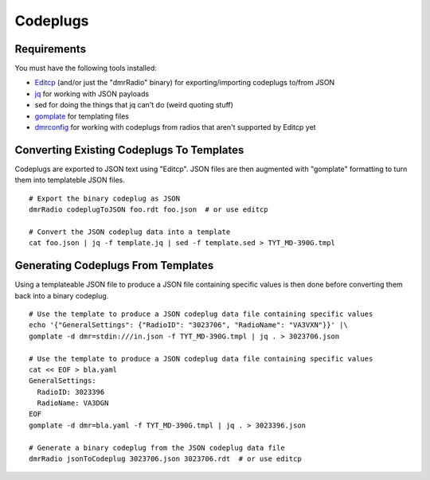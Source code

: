Codeplugs
=========


Requirements
------------

You must have the following tools installed:

* Editcp_ (and/or just the "dmrRadio" binary) for exporting/importing codeplugs to/from JSON
* jq_ for working with JSON payloads
* sed for doing the things that jq can't do (weird quoting stuff)
* gomplate_ for templating files
* dmrconfig_ for working with codeplugs from radios that aren't supported by Editcp yet

.. _Editcp: https://www.farnsworth.org/dale/codeplug/editcp/
.. _jq: https://stedolan.github.io/jq/
.. _gomplate: https://gomplate.ca/
.. _dmrconfig: https://github.com/sergev/dmrconfig/


Converting Existing Codeplugs To Templates
------------------------------------------

Codeplugs are exported to JSON text using "Editcp".  JSON files are then
augmented with "gomplate" formatting to turn them into templateble JSON files.

::

    # Export the binary codeplug as JSON
    dmrRadio codeplugToJSON foo.rdt foo.json  # or use editcp

    # Convert the JSON codeplug data into a template
    cat foo.json | jq -f template.jq | sed -f template.sed > TYT_MD-390G.tmpl


Generating Codeplugs From Templates
-----------------------------------

Using a templateable JSON file to produce a JSON file containing specific
values is then done before converting them back into a binary codeplug.

::

    # Use the template to produce a JSON codeplug data file containing specific values
    echo '{"GeneralSettings": {"RadioID": "3023706", "RadioName": "VA3VXN"}}' |\
    gomplate -d dmr=stdin:///in.json -f TYT_MD-390G.tmpl | jq . > 3023706.json

    # Use the template to produce a JSON codeplug data file containing specific values
    cat << EOF > bla.yaml
    GeneralSettings:
      RadioID: 3023396
      RadioName: VA3DGN
    EOF
    gomplate -d dmr=bla.yaml -f TYT_MD-390G.tmpl | jq . > 3023396.json

    # Generate a binary codeplug from the JSON codeplug data file
    dmrRadio jsonToCodeplug 3023706.json 3023706.rdt  # or use editcp

